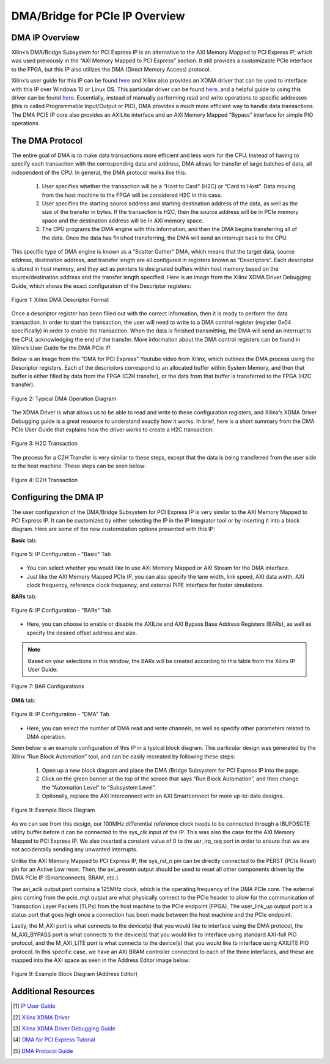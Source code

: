 .. _DMA PCIe Overview:

===============================
DMA/Bridge for PCIe IP Overview
===============================

.. _DMA IP Overview:

DMA IP Overview
---------------

Xilinx’s DMA/Bridge Subsystem for PCI Express IP is an alternative to the AXI Memory Mapped 
to PCI Express IP, which was used previously in the “AXI Memory Mapped to PCI Express” section. 
It still provides a customizable PCIe interface to the FPGA, but this IP also utilizes the DMA 
(Direct Memory Access) protocol.  

Xilinx’s user guide for this IP can be found `here <https://www.xilinx.com/support/documentation/ip_documentation/xdma/v4_1/pg195-pcie-dma.pdf>`_ 
and Xilinx also provides an XDMA driver that can be used to interface with this IP over Windows 10 or Linux OS.  This particular 
driver can be found `here <https://www.xilinx.com/support/answers/65444.html>`_, and a helpful guide to using this driver can be found `here <https://www.xilinx.com/Attachment/Xilinx_Answer_71435_XDMA_Debug_Guide.pdf>`_.  
Essentially, instead of manually performing read and write operations to specific addresses 
(this is called Programmable Input/Output or PIO), DMA provides a much more efficient way to 
handle data transactions. The DMA PCIE IP core also provides an AXILite interface and an AXI Memory Mapped “Bypass” 
interface for simple PIO operations.

.. _DMA Protocol:

The DMA Protocol
----------------

The entire goal of DMA is to make data transactions more efficient and less work for the CPU.  
Instead of having to specify each transaction with the corresponding data and address, DMA 
allows for transfer of large batches of data, all independent of the CPU. In general, the DMA 
protocol works like this:

    1. User specifies whether the transaction will be a “Host to Card” (H2C) or “Card to Host”.  Data moving from the host machine to the FPGA will be considered H2C in this case.
    
    2. User specifies the starting source address and starting destination address of the data, as well as the size of the transfer in bytes.  If the transaction is H2C, then the source address will be in PCIe memory space and the destination address will be in AXI memory space.
    
    3. The CPU programs the DMA engine with this information, and then the DMA begins transferring all of the data.  Once the data has finished transferring, the DMA will send an interrupt back to the CPU.
   
This specific type of DMA engine is known as a “Scatter Gather” DMA, which means that the target data, 
source address, destination address, and transfer length are all configured in registers known as “Descriptors”.  
Each descriptor is stored in host memory, and they act as pointers to designated buffers within host 
memory based on the source/destination address and the transfer length specified.  Here is an image 
from the Xilinx XDMA Driver Debugging Guide, which shows the exact configuration of the Descriptor registers:

.. figure:: /images/DMA/descriptor.png
    :alt: DMA Descriptor
    :align: center

    Figure 1: Xilinx DMA Descriptor Format

Once a descriptor register has been filled out with the correct information, then it is ready 
to perform the data transaction.  In order to start the transaction, the user will need to write 
to a DMA control register (register 0x04 specifically) in order to enable the transaction.  When 
the data is finished transmitting, the DMA will send an interrupt to the CPU, acknowledging the 
end of the transfer.  More information about the DMA control registers can be found in Xilinx’s 
User Guide for the DMA PCIe IP.

Below is an image from the “DMA for PCI Express” Youtube video from Xilinx, which outlines the DMA 
process using the Descriptor registers.  Each of the descriptors correspond to an allocated buffer 
within System Memory, and then that buffer is either filled by data from the FPGA (C2H transfer), or 
the data from that buffer is transferred to the FPGA (H2C transfer).

.. figure:: /images/DMA/dma_bd.png
    :alt: Typical DMA Operation
    :align: center

    Figure 2: Typical DMA Operation Diagram

The XDMA Driver is what allows us to be able to read and write to these configuration registers, and 
Xilinx’s XDMA Driver Debugging guide is a great resource to understand exactly how it works.  
In brief, here is a short summary from the DMA PCIe User Guide that explains how the driver works 
to create a H2C transaction:

.. figure:: /images/DMA/h2c.png
    :alt: H2C Transfer
    :align: center

    Figure 3: H2C Transaction

The process for a C2H Transfer is very similar to these steps, except that the data is being transferred 
from the user side to the host machine.  These steps can be seen below:

.. figure:: /images/DMA/c2h.png
    :alt: C2H Transfer
    :align: center

    Figure 4: C2H Transaction

.. _Configuring the DMA IP:

Configuring the DMA IP
----------------------

The user configuration of the DMA/Bridge Subsystem for PCI Express IP is very similar to the AXI Memory 
Mapped to PCI Express IP.  It can be customized by either selecting the IP in the IP Integrator tool or 
by inserting it into a block diagram.  Here are some of the new customization options presented with this IP:

**Basic** tab:

.. figure:: /images/DMA/basic.PNG
    :alt: Basic Tab
    :align: center

    Figure 5: IP Configuration - "Basic" Tab

-   You can select whether you would like to use AXI Memory Mapped or AXI Stream for the DMA interface.
  
-   Just like the AXI Memory Mapped PCIe IP, you can also specify the lane width, link speed, AXI data width, AXI clock frequency, reference clock frequency, and external PIPE interface for faster simulations.

**BARs** tab:

.. figure:: /images/DMA/BARs.PNG
    :alt: BARs Tab
    :align: center

    Figure 6: IP Configuration - "BARs" Tab

-   Here, you can choose to enable or disable the AXILite and AXI Bypass Base Address Registers (BARs), as well as specify the desired offset address and size.

.. Note:: Based on your selections in this window, the BARs will be created according to this table from the Xilinx IP User Guide:


.. figure:: /images/DMA/bar_selection.png
    :alt: BAR Selection
    :align: center

    Figure 7: BAR Configurations

**DMA** tab:

.. figure:: /images/DMA/DMA.PNG
    :alt: DMA Tab
    :align: center

    Figure 8: IP Configuration - "DMA" Tab

-   Here, you can select the number of DMA read and write channels, as well as specify other parameters related to DMA operation.

Seen below is an example configuration of this IP in a typical block diagram.  This particular 
design was generated by the Xilinx “Run Block Automation” tool, and can be easily recreated by 
following these steps:

    1. Open up a new block diagram and place the DMA /Bridge Subsystem for PCI Express IP into the page.

    2. Click on the green banner at the top of the screen that says “Run Block Automation”, and then change the “Automation Level” to “Subsystem Level”.

    3. Optionally, replace the AXI Interconnect with an AXI Smartconnect for more up-to-date designs.

.. figure:: /images/DMA/example_bd.png
    :alt: Example Block Diagram
    :align: center

    Figure 9: Example Block Diagram

As we can see from this design, our 100MHz differential reference clock needs to be connected through 
a IBUFDSGTE utility buffer before it can be connected to the sys_clk input of the IP.  This was also 
the case for the AXI Memory Mapped to PCI Express IP. We also inserted a constant value of 0 to the 
usr_irq_req port in order to ensure that we are not accidentally sending any unwanted interrupts.

Unlike the AXI Memory Mapped to PCI Express IP, the sys_rst_n pin can be directly connected to the 
PERST (PCIe Reset) pin for an Active Low reset.  Then, the axi_aresetn output should be used to reset 
all other components driven by the DMA PCIe IP (Smartconnects, BRAM, etc.).

The axi_aclk output port contains a 125MHz clock, which is the operating frequency of the DMA PCIe core.
The external pins coming from the pcie_mgt output are what physically connect to the PCIe header to allow 
for the communication of Transaction Layer Packets (TLPs) from the host machine to the PCIe endpoint (FPGA).
The user_link_up output port is a status port that goes high once a connection has been made between the 
host machine and the PCIe endpoint. 

Lastly, the M_AXI port is what connects to the device(s) that you would like to interface using the DMA 
protocol, the M_AXI_BYPASS port is what connects to the device(s) that you would like to interface using 
standard AXI-full PIO protocol, and the M_AXI_LITE port is what connects to the device(s) that you would 
like to interface using AXILITE PIO protocol. In this specific case, we have an AXI BRAM controller 
connected to each of the three interfaces, and these are mapped into the AXI space as seen in the Address 
Editor image below:

.. figure:: /images/DMA/example_address.png
    :alt: Example Block Diagram (Address Editor)
    :align: center

    Figure 9: Example Block Diagram (Address Editor)

.. _Additional Resources:

Additional Resources
--------------------

.. [1] `IP User Guide <https://www.xilinx.com/support/documentation/ip_documentation/xdma/v4_1/pg195-pcie-dma.pdf>`_
.. [2] `Xilinx XDMA Driver <https://www.xilinx.com/support/answers/65444.html>`_
.. [3] `Xilinx XDMA Driver Debugging Guide <https://www.xilinx.com/Attachment/Xilinx_Answer_71435_XDMA_Debug_Guide.pdf>`_
.. [4] `DMA for PCI Express Tutorial <https://www.youtube.com/watch?v=WcEvAvtXL94>`_
.. [5] `DMA Protocol Guide <https://www.sciencedirect.com/topics/computer-science/direct-memory-access>`_